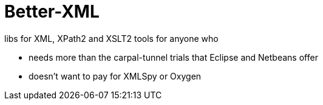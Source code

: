 = Better-XML

libs for XML, XPath2 and XSLT2 tools for anyone who

* needs more than the carpal-tunnel trials that Eclipse and Netbeans offer
* doesn't want to pay for XMLSpy or Oxygen

